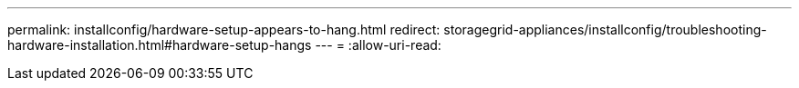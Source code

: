 ---
permalink: installconfig/hardware-setup-appears-to-hang.html 
redirect: storagegrid-appliances/installconfig/troubleshooting-hardware-installation.html#hardware-setup-hangs 
---
= 
:allow-uri-read: 


